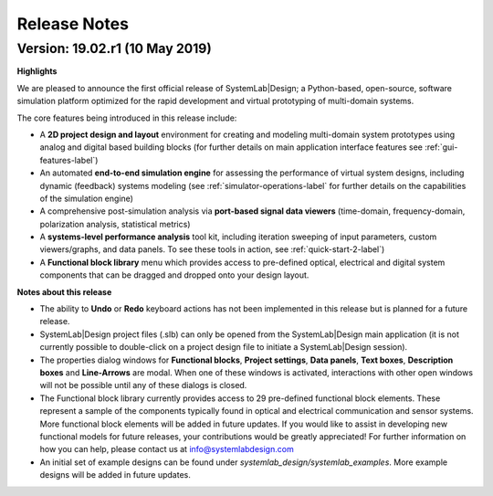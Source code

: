
Release Notes
=============

Version: 19.02.r1 (10 May 2019)
---------------------------------

**Highlights**

We are pleased to announce the first official release of SystemLab|Design; a Python-based, 
open-source, software simulation platform optimized for the rapid development and virtual 
prototyping of multi-domain systems.

The core features being introduced in this release include:

*  A **2D project design and layout** environment for creating and modeling multi-domain 
   system prototypes using analog and digital based building blocks (for further details on 
   main application interface features see :ref:`gui-features-label`) 
*  An automated **end-to-end simulation engine** for assessing the performance of virtual system
   designs, including dynamic (feedback) systems modeling (see :ref:`simulator-operations-label` 
   for further details on the capabilities of the simulation engine)
*  A comprehensive post-simulation analysis via **port-based signal data viewers** (time-domain, 
   frequency-domain, polarization analysis, statistical metrics)
*  A **systems-level performance analysis** tool kit, including iteration sweeping of input 
   parameters, custom viewers/graphs, and data panels. To see these tools in action, see 
   :ref:`quick-start-2-label`)
*  A **Functional block library** menu which provides access to pre-defined optical, electrical 
   and digital system components that can be dragged and dropped onto your design layout. 

**Notes about this release**

*  The ability to **Undo** or **Redo** keyboard actions has not been implemented in this release 
   but is planned for a future release.
*  SystemLab|Design project files (.slb) can only be opened from the SystemLab|Design 
   main application (it is not currently possible to double-click on a project design file 
   to initiate a SystemLab|Design session).
*  The properties dialog windows for **Functional blocks**, **Project settings**, **Data panels**, 
   **Text boxes**, **Description boxes** and **Line-Arrows** are modal. When one of these 
   windows is activated, interactions with other open windows will not be possible until 
   any of these dialogs is closed.
*  The Functional block library currently provides access to 29 pre-defined functional block 
   elements. These represent a sample of the components typically found in optical and 
   electrical communication and sensor systems. More functional block elements will be 
   added in future updates. If you would like to assist in developing new functional models 
   for future releases, your contributions would be greatly appreciated! For further 
   information on how you can help, please contact us at info@systemlabdesign.com
*  An initial set of example designs can be found under *systemlab_design/systemlab_examples*.
   More example designs will be added in future updates.